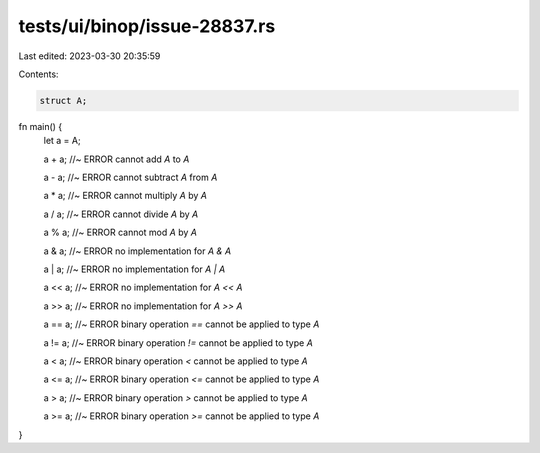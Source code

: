 tests/ui/binop/issue-28837.rs
=============================

Last edited: 2023-03-30 20:35:59

Contents:

.. code-block:: rs

    struct A;

fn main() {
    let a = A;

    a + a; //~ ERROR cannot add `A` to `A`

    a - a; //~ ERROR cannot subtract `A` from `A`

    a * a; //~ ERROR cannot multiply `A` by `A`

    a / a; //~ ERROR cannot divide `A` by `A`

    a % a; //~ ERROR cannot mod `A` by `A`

    a & a; //~ ERROR no implementation for `A & A`

    a | a; //~ ERROR no implementation for `A | A`

    a << a; //~ ERROR no implementation for `A << A`

    a >> a; //~ ERROR no implementation for `A >> A`

    a == a; //~ ERROR binary operation `==` cannot be applied to type `A`

    a != a; //~ ERROR binary operation `!=` cannot be applied to type `A`

    a < a; //~ ERROR binary operation `<` cannot be applied to type `A`

    a <= a; //~ ERROR binary operation `<=` cannot be applied to type `A`

    a > a; //~ ERROR binary operation `>` cannot be applied to type `A`

    a >= a; //~ ERROR binary operation `>=` cannot be applied to type `A`
}


